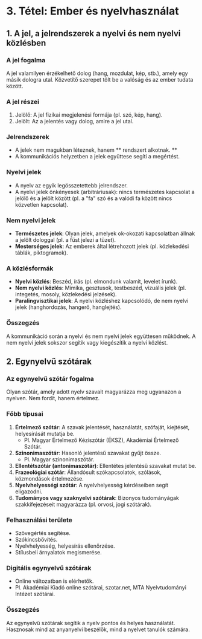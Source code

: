 * 3. Tétel: Ember és nyelvhasználat

** 1. A jel, a jelrendszerek a nyelvi és nem nyelvi közlésben

*** A jel fogalma
A jel valamilyen érzékelhető dolog (hang, mozdulat, kép, stb.), amely egy másik dologra utal. Közvetítő szerepet tölt be a valóság és az ember tudata között.

*** A jel részei
1. Jelölő: A jel fizikai megjelenési formája (pl. szó, kép, hang).
2. Jelölt: Az a jelentés vagy dolog, amire a jel utal.

*** Jelrendszerek
- A jelek nem magukban léteznek, hanem ** rendszert alkotnak. ** 
- A kommunikációs helyzetben a jelek együttese segíti a megértést.

*** Nyelvi jelek
- A nyelv az egyik legösszetettebb jelrendszer.
- A nyelvi jelek önkényesek (arbitráriusak): nincs természetes kapcsolat a jelölő és a jelölt között (pl. a "fa" szó és a valódi fa között nincs közvetlen kapcsolat).

*** Nem nyelvi jelek
- *Természetes jelek*: Olyan jelek, amelyek ok-okozati kapcsolatban állnak a jelölt dologgal (pl. a füst jelezi a tüzet).
- *Mesterséges jelek*: Az emberek által létrehozott jelek (pl. közlekedési táblák, piktogramok).

*** A közlésformák
- *Nyelvi közlés*: Beszéd, írás (pl. elmondunk valamit, levelet írunk).
- *Nem nyelvi közlés*: Mimika, gesztusok, testbeszéd, vizuális jelek (pl. integetés, mosoly, közlekedési jelzések).
- *Paralingvisztikai jelek*: A nyelvi közléshez kapcsolódó, de nem nyelvi jelek (hanghordozás, hangerő, hanglejtés).

*** Összegzés
A kommunikáció során a nyelvi és nem nyelvi jelek együttesen működnek.
A nem nyelvi jelek sokszor segítik vagy kiegészítik a nyelvi közlést.

** 2. Egynyelvű szótárak

*** Az egynyelvű szótár fogalma
Olyan szótár, amely adott nyelv szavait magyarázza meg ugyanazon a nyelven.
Nem fordít, hanem értelmez.

*** Főbb típusai
1. *Értelmező szótár*: A szavak jelentését, használatát, szófaját, kiejtését, helyesírását mutatja be.
   - Pl. Magyar Értelmező Kéziszótár (ÉKSZ), Akadémiai Értelmező Szótár.
2. *Szinonimaszótár*: Hasonló jelentésű szavakat gyűjt össze.
   - Pl. Magyar szinonimaszótár.
3. *Ellentétszótár (antonimaszótár)*: Ellentétes jelentésű szavakat mutat be.
4. *Frazeológiai szótár*: Állandósult szókapcsolatok, szólások, közmondások értelmezése.
5. *Nyelvhelyességi szótár*: A nyelvhelyesség kérdéseiben segít eligazodni.
6. *Tudományos vagy szaknyelvi szótárak*: Bizonyos tudományágak szakkifejezéseit magyarázza (pl. orvosi, jogi szótárak).

*** Felhasználási területe
- Szövegértés segítése.
- Szókincsbővítés.
- Nyelvhelyesség, helyesírás ellenőrzése.
- Stílusbeli árnyalatok megismerése.

*** Digitális egynyelvű szótárak
- Online változatban is elérhetők.
- Pl. Akadémiai Kiadó online szótárai, szotar.net, MTA Nyelvtudományi Intézet szótárai.

*** Összegzés
Az egynyelvű szótárak segítik a nyelv pontos és helyes használatát.
Hasznosak mind az anyanyelvi beszélők, mind a nyelvet tanulók számára.
